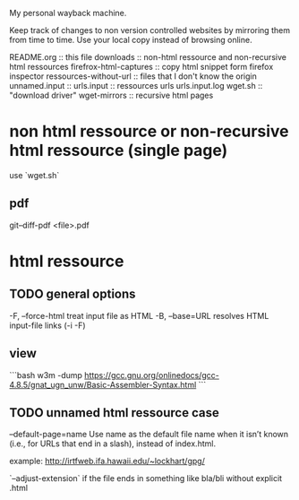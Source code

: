 My personal wayback machine.

Keep track of changes to non version controlled websites by mirroring them from time to time.
Use your local copy instead of browsing online.


README.org :: this file
downloads :: non-html ressource and non-recursive html ressources
firefrox-html-captures :: copy html snippet form firefox inspector
ressources-without-url :: files that I don't know the origin
unnamed.input :: 
urls.input :: ressources urls
urls.input.log 
wget.sh :: "download driver"
wget-mirrors :: recursive html pages


* non html ressource or non-recursive html ressource (single page)
use `wget.sh`

** pdf
# modified pdf
git--diff-pdf <file>.pdf
 
* html ressource
** TODO general options
  -F,  --force-html                treat input file as HTML
  -B,  --base=URL                  resolves HTML input-file links (-i -F)


** view

```bash
w3m -dump https://gcc.gnu.org/onlinedocs/gcc-4.8.5/gnat_ugn_unw/Basic-Assembler-Syntax.html
```

** TODO unnamed html ressource case
--default-page=name
           Use name as the default file name when it isn’t known (i.e., for URLs that end in a slash), instead of index.html.

example: http://irtfweb.ifa.hawaii.edu/~lockhart/gpg/

`--adjust-extension` if the file ends in something like bla/bli without explicit .html


